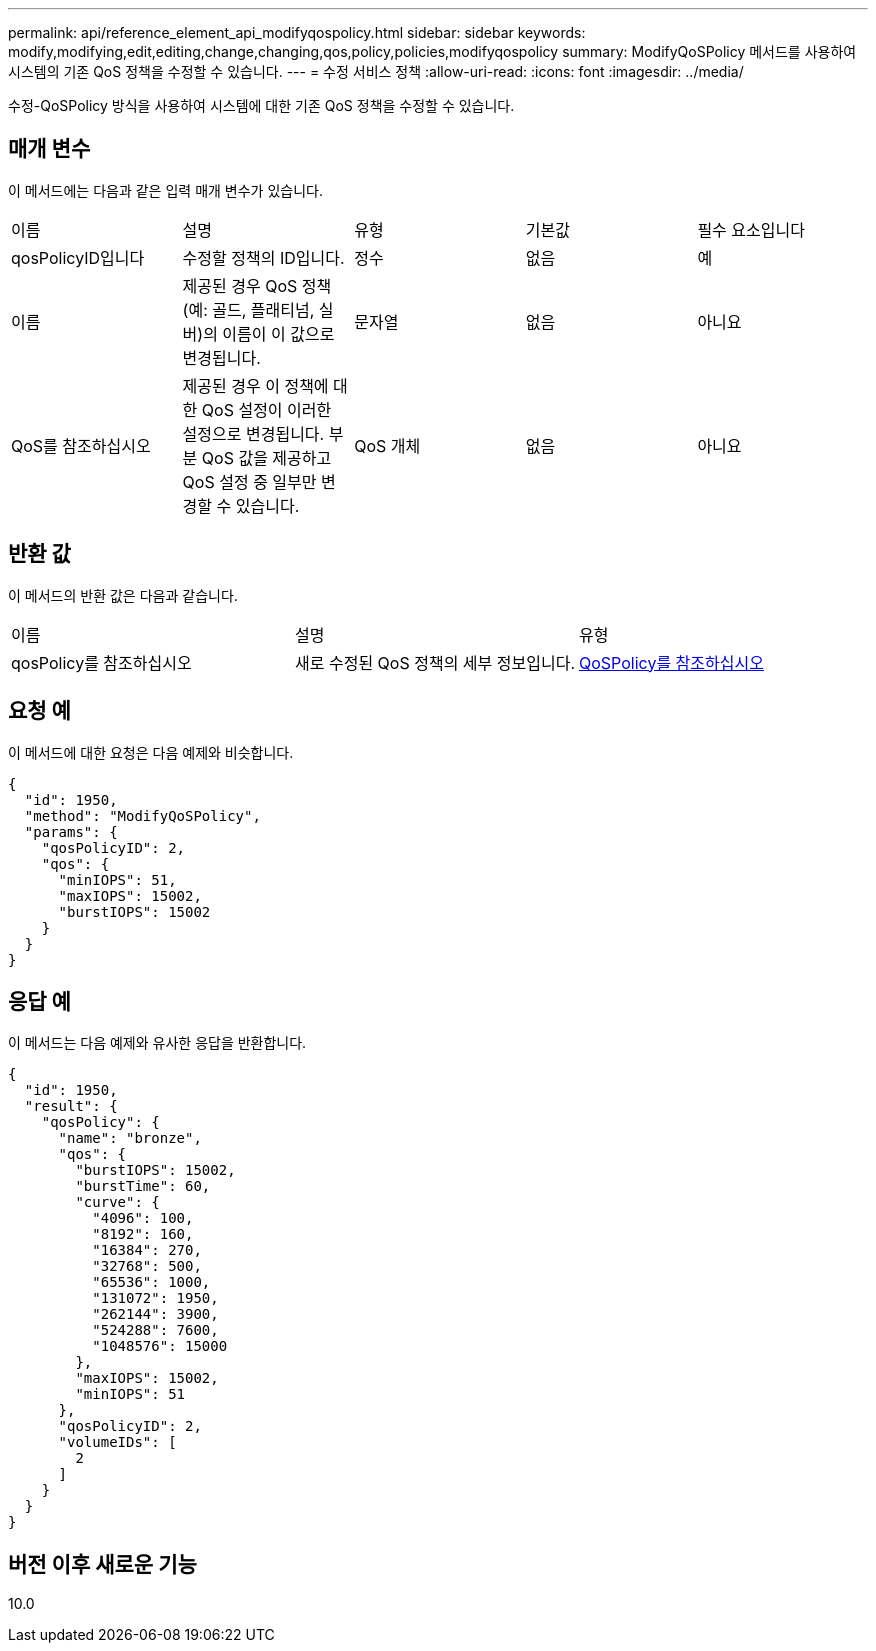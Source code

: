 ---
permalink: api/reference_element_api_modifyqospolicy.html 
sidebar: sidebar 
keywords: modify,modifying,edit,editing,change,changing,qos,policy,policies,modifyqospolicy 
summary: ModifyQoSPolicy 메서드를 사용하여 시스템의 기존 QoS 정책을 수정할 수 있습니다. 
---
= 수정 서비스 정책
:allow-uri-read: 
:icons: font
:imagesdir: ../media/


[role="lead"]
수정-QoSPolicy 방식을 사용하여 시스템에 대한 기존 QoS 정책을 수정할 수 있습니다.



== 매개 변수

이 메서드에는 다음과 같은 입력 매개 변수가 있습니다.

|===


| 이름 | 설명 | 유형 | 기본값 | 필수 요소입니다 


 a| 
qosPolicyID입니다
 a| 
수정할 정책의 ID입니다.
 a| 
정수
 a| 
없음
 a| 
예



 a| 
이름
 a| 
제공된 경우 QoS 정책(예: 골드, 플래티넘, 실버)의 이름이 이 값으로 변경됩니다.
 a| 
문자열
 a| 
없음
 a| 
아니요



 a| 
QoS를 참조하십시오
 a| 
제공된 경우 이 정책에 대한 QoS 설정이 이러한 설정으로 변경됩니다. 부분 QoS 값을 제공하고 QoS 설정 중 일부만 변경할 수 있습니다.
 a| 
QoS 개체
 a| 
없음
 a| 
아니요

|===


== 반환 값

이 메서드의 반환 값은 다음과 같습니다.

|===


| 이름 | 설명 | 유형 


 a| 
qosPolicy를 참조하십시오
 a| 
새로 수정된 QoS 정책의 세부 정보입니다.
 a| 
xref:reference_element_api_qospolicy.adoc[QoSPolicy를 참조하십시오]

|===


== 요청 예

이 메서드에 대한 요청은 다음 예제와 비슷합니다.

[listing]
----
{
  "id": 1950,
  "method": "ModifyQoSPolicy",
  "params": {
    "qosPolicyID": 2,
    "qos": {
      "minIOPS": 51,
      "maxIOPS": 15002,
      "burstIOPS": 15002
    }
  }
}
----


== 응답 예

이 메서드는 다음 예제와 유사한 응답을 반환합니다.

[listing]
----
{
  "id": 1950,
  "result": {
    "qosPolicy": {
      "name": "bronze",
      "qos": {
        "burstIOPS": 15002,
        "burstTime": 60,
        "curve": {
          "4096": 100,
          "8192": 160,
          "16384": 270,
          "32768": 500,
          "65536": 1000,
          "131072": 1950,
          "262144": 3900,
          "524288": 7600,
          "1048576": 15000
        },
        "maxIOPS": 15002,
        "minIOPS": 51
      },
      "qosPolicyID": 2,
      "volumeIDs": [
        2
      ]
    }
  }
}
----


== 버전 이후 새로운 기능

10.0
